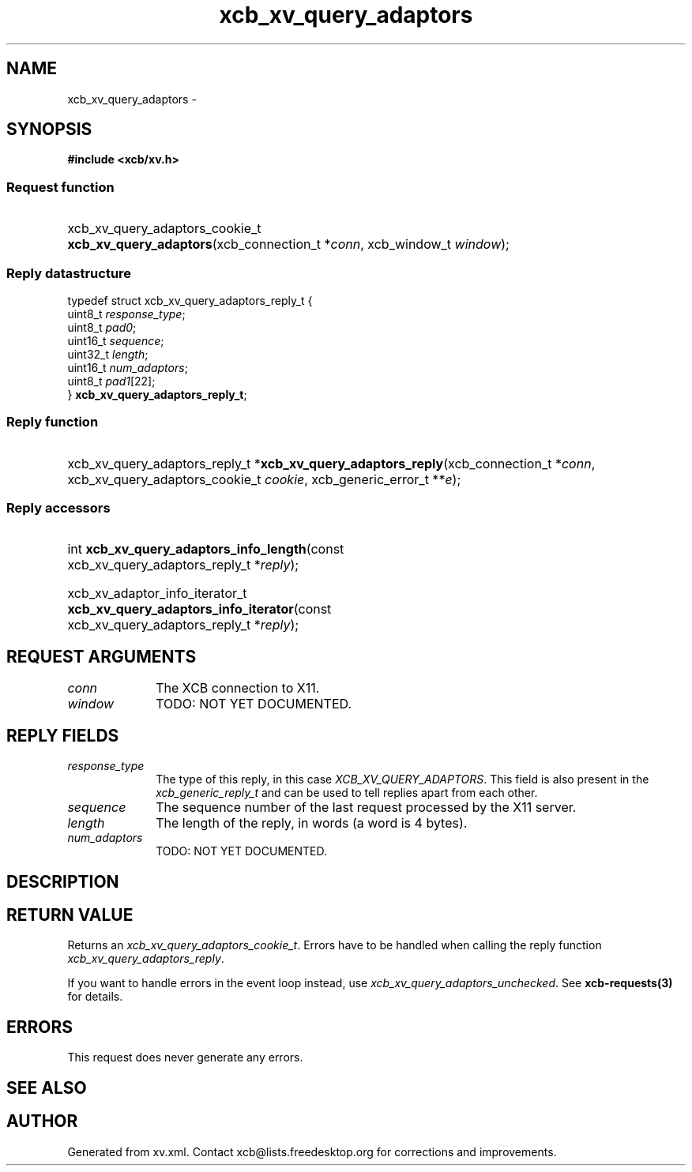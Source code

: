.TH xcb_xv_query_adaptors 3  "libxcb 1.13" "X Version 11" "XCB Requests"
.ad l
.SH NAME
xcb_xv_query_adaptors \- 
.SH SYNOPSIS
.hy 0
.B #include <xcb/xv.h>
.SS Request function
.HP
xcb_xv_query_adaptors_cookie_t \fBxcb_xv_query_adaptors\fP(xcb_connection_t\ *\fIconn\fP, xcb_window_t\ \fIwindow\fP);
.PP
.SS Reply datastructure
.nf
.sp
typedef struct xcb_xv_query_adaptors_reply_t {
    uint8_t  \fIresponse_type\fP;
    uint8_t  \fIpad0\fP;
    uint16_t \fIsequence\fP;
    uint32_t \fIlength\fP;
    uint16_t \fInum_adaptors\fP;
    uint8_t  \fIpad1\fP[22];
} \fBxcb_xv_query_adaptors_reply_t\fP;
.fi
.SS Reply function
.HP
xcb_xv_query_adaptors_reply_t *\fBxcb_xv_query_adaptors_reply\fP(xcb_connection_t\ *\fIconn\fP, xcb_xv_query_adaptors_cookie_t\ \fIcookie\fP, xcb_generic_error_t\ **\fIe\fP);
.SS Reply accessors
.HP
int \fBxcb_xv_query_adaptors_info_length\fP(const xcb_xv_query_adaptors_reply_t *\fIreply\fP);
.HP
xcb_xv_adaptor_info_iterator_t \fBxcb_xv_query_adaptors_info_iterator\fP(const xcb_xv_query_adaptors_reply_t *\fIreply\fP);
.br
.hy 1
.SH REQUEST ARGUMENTS
.IP \fIconn\fP 1i
The XCB connection to X11.
.IP \fIwindow\fP 1i
TODO: NOT YET DOCUMENTED.
.SH REPLY FIELDS
.IP \fIresponse_type\fP 1i
The type of this reply, in this case \fIXCB_XV_QUERY_ADAPTORS\fP. This field is also present in the \fIxcb_generic_reply_t\fP and can be used to tell replies apart from each other.
.IP \fIsequence\fP 1i
The sequence number of the last request processed by the X11 server.
.IP \fIlength\fP 1i
The length of the reply, in words (a word is 4 bytes).
.IP \fInum_adaptors\fP 1i
TODO: NOT YET DOCUMENTED.
.SH DESCRIPTION
.SH RETURN VALUE
Returns an \fIxcb_xv_query_adaptors_cookie_t\fP. Errors have to be handled when calling the reply function \fIxcb_xv_query_adaptors_reply\fP.

If you want to handle errors in the event loop instead, use \fIxcb_xv_query_adaptors_unchecked\fP. See \fBxcb-requests(3)\fP for details.
.SH ERRORS
This request does never generate any errors.
.SH SEE ALSO
.SH AUTHOR
Generated from xv.xml. Contact xcb@lists.freedesktop.org for corrections and improvements.
